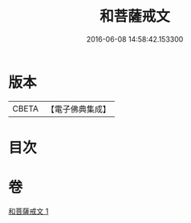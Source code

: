 #+TITLE: 和菩薩戒文 
#+DATE: 2016-06-08 14:58:42.153300

* 版本
 |     CBETA|【電子佛典集成】|

* 目次

* 卷
[[file:KR6s0043_001.txt][和菩薩戒文 1]]

